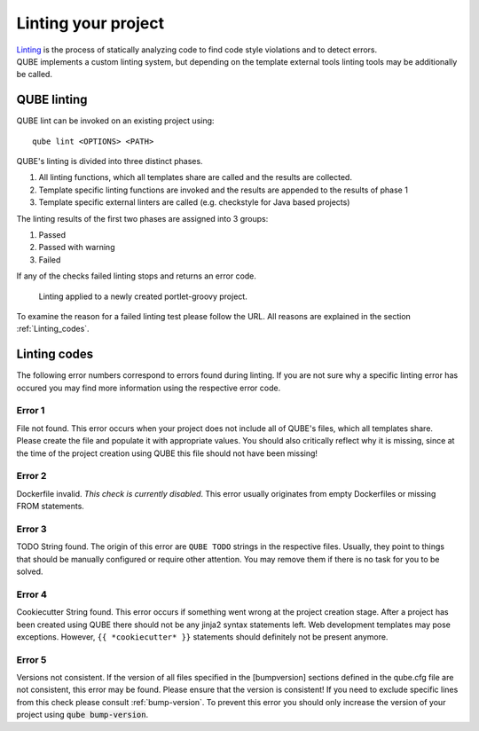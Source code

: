 .. _lint:

=====================
Linting your project
=====================

| `Linting <https://en.wikipedia.org/wiki/Lint_(software)>`_ is the process of statically analyzing code to find code style violations and to detect errors.
| QUBE implements a custom linting system, but depending on the template external tools linting tools may be additionally be called.

QUBE linting
-----------------------

QUBE lint can be invoked on an existing project using::

    qube lint <OPTIONS> <PATH>

QUBE's linting is divided into three distinct phases.

1. All linting functions, which all templates share are called and the results are collected.
2. Template specific linting functions are invoked and the results are appended to the results of phase 1
3. Template specific external linters are called (e.g. checkstyle for Java based projects)

The linting results of the first two phases are assigned into 3 groups:

1. Passed
2. Passed with warning
3. Failed

If any of the checks failed linting stops and returns an error code.

.. figure:: images/linting_example.png
   :scale: 100 %
   :alt: Linting example

   Linting applied to a newly created portlet-groovy project.

To examine the reason for a failed linting test please follow the URL. All reasons are explained in the section :ref:`Linting_codes`.

.. _linting_codes:

Linting codes
-----------------

The following error numbers correspond to errors found during linting.
If you are not sure why a specific linting error has occured you may find more information using the respective error code.

Error 1
~~~~~~~~~~

| File not found. This error occurs when your project does not include all of QUBE's files, which all templates share.
| Please create the file and populate it with appropriate values. You should also critically reflect why it is missing, since
  at the time of the project creation using QUBE this file should not have been missing!

Error 2
~~~~~~~~~

| Dockerfile invalid. *This check is currently disabled*. This error usually originates from empty Dockerfiles or missing FROM statements.

Error 3
~~~~~~~~~

| TODO String found. The origin of this error are ``QUBE TODO`` strings in the respective files. Usually, they point to things that should be
  manually configured or require other attention. You may remove them if there is no task for you to be solved.

Error 4
~~~~~~~~~

| Cookiecutter String found. This error occurs if something went wrong at the project creation stage. After a project has been created using QUBE
  there should not be any jinja2 syntax statements left. Web development templates may pose exceptions. However, ``{{ *cookiecutter* }}`` statements
  should definitely not be present anymore.

Error 5
~~~~~~~~~~

| Versions not consistent. If the version of all files specified in the [bumpversion] sections defined in the qube.cfg file are not consistent,
  this error may be found. Please ensure that the version is consistent! If you need to exclude specific lines from this check please consult :ref:`bump-version`.
  To prevent this error you should only increase the version of your project using :code:`qube bump-version`.


